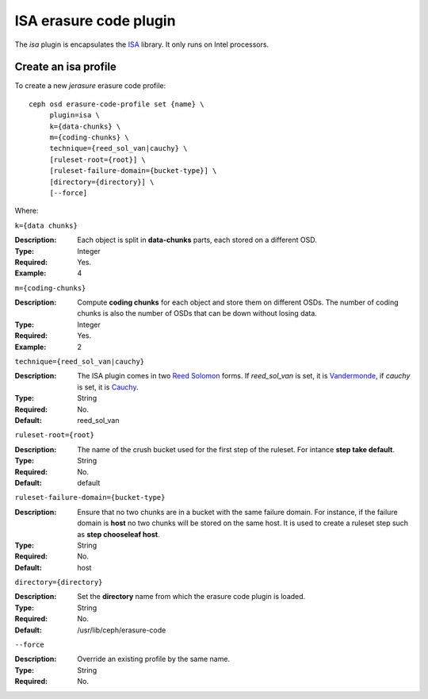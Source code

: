 =======================
ISA erasure code plugin
=======================

The *isa* plugin is encapsulates the `ISA
<https://01.org/intel%C2%AE-storage-acceleration-library-open-source-version/>`_
library. It only runs on Intel processors.

Create an isa profile
=====================

To create a new *jerasure* erasure code profile::

        ceph osd erasure-code-profile set {name} \
             plugin=isa \
             k={data-chunks} \
             m={coding-chunks} \
             technique={reed_sol_van|cauchy} \
             [ruleset-root={root}] \
             [ruleset-failure-domain={bucket-type}] \
             [directory={directory}] \
             [--force]

Where:

``k={data chunks}``

:Description: Each object is split in **data-chunks** parts,
              each stored on a different OSD.

:Type: Integer
:Required: Yes.
:Example: 4

``m={coding-chunks}``

:Description: Compute **coding chunks** for each object and store them
              on different OSDs. The number of coding chunks is also
              the number of OSDs that can be down without losing data.

:Type: Integer
:Required: Yes.
:Example: 2

``technique={reed_sol_van|cauchy}``

:Description: The ISA plugin comes in two `Reed Solomon
              <https://en.wikipedia.org/wiki/Reed%E2%80%93Solomon_error_correction>`_
              forms. If *reed_sol_van* is set, it is `Vandermonde
              <https://en.wikipedia.org/wiki/Vandermonde_matrix>`_, if
              *cauchy* is set, it is `Cauchy
              <https://en.wikipedia.org/wiki/Cauchy_matrix>`_.

:Type: String
:Required: No.
:Default: reed_sol_van

``ruleset-root={root}``

:Description: The name of the crush bucket used for the first step of
              the ruleset. For intance **step take default**.

:Type: String
:Required: No.
:Default: default

``ruleset-failure-domain={bucket-type}``

:Description: Ensure that no two chunks are in a bucket with the same
              failure domain. For instance, if the failure domain is
              **host** no two chunks will be stored on the same
              host. It is used to create a ruleset step such as **step
              chooseleaf host**.

:Type: String
:Required: No.
:Default: host

``directory={directory}``

:Description: Set the **directory** name from which the erasure code
              plugin is loaded.

:Type: String
:Required: No.
:Default: /usr/lib/ceph/erasure-code

``--force``

:Description: Override an existing profile by the same name.

:Type: String
:Required: No.


